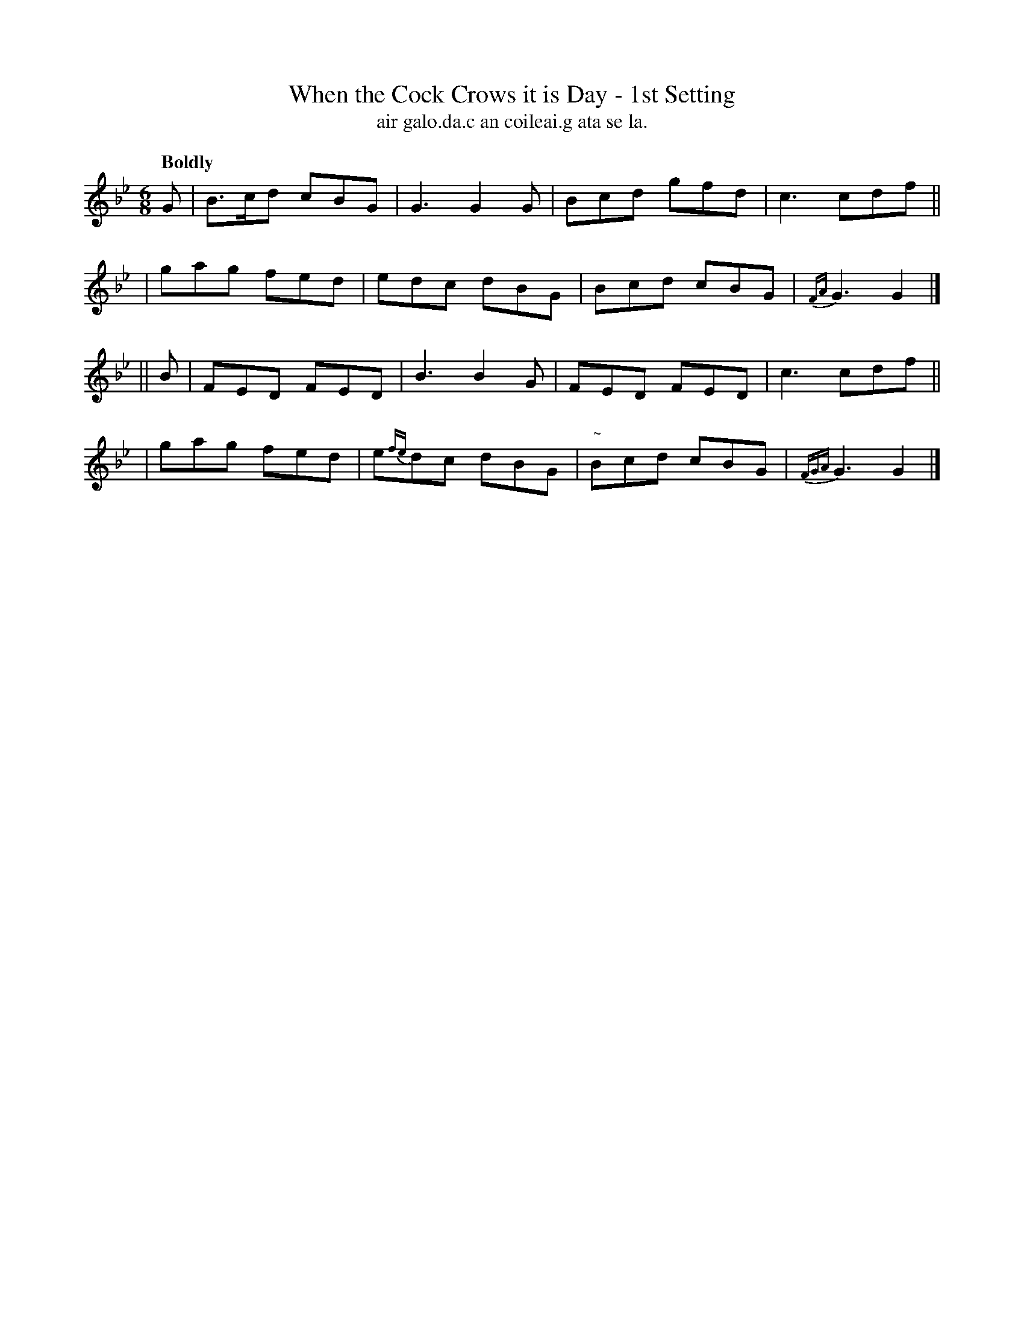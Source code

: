 X: 583
T: When the Cock Crows it is Day - 1st Setting
T: air galo.da.c an coileai.g ata se la.
R: jig, air
%S: s:4 b:16(4+4+4+4)
B: O'Neill's 1850 #583
Z: J.B. Walsh, walsh@math.ubc.ca
M: 6/8
Q: "Boldly"
L: 1/8
K: Gm
G \
| B>cd cBG | G3 G2G | Bcd gfd | c3 cdf ||
| gag fed | edc dBG | Bcd cBG | {FA}G3 G2 |]
|| B \
| FED FED | B3 B2G | FED FED | c3 cdf ||
| gag fed | e{fe}dc dBG | "~"Bcd cBG | {FGA}G3 G2 |]
